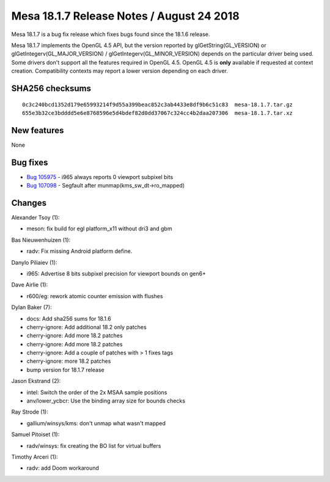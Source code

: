 Mesa 18.1.7 Release Notes / August 24 2018
==========================================

Mesa 18.1.7 is a bug fix release which fixes bugs found since the 18.1.6
release.

Mesa 18.1.7 implements the OpenGL 4.5 API, but the version reported by
glGetString(GL_VERSION) or glGetIntegerv(GL_MAJOR_VERSION) /
glGetIntegerv(GL_MINOR_VERSION) depends on the particular driver being
used. Some drivers don't support all the features required in OpenGL
4.5. OpenGL 4.5 is **only** available if requested at context creation.
Compatibility contexts may report a lower version depending on each
driver.

SHA256 checksums
----------------

::

   0c3c240bcd1352d179e65993214f9d55a399beac852c3ab4433e8df9b6c51c83  mesa-18.1.7.tar.gz
   655e3b32ce3bdddd5e6e8768596e5d4bdef82d0dd37067c324cc4b2daa207306  mesa-18.1.7.tar.xz

New features
------------

None

Bug fixes
---------

-  `Bug 105975 <https://bugs.freedesktop.org/show_bug.cgi?id=105975>`__
   - i965 always reports 0 viewport subpixel bits
-  `Bug 107098 <https://bugs.freedesktop.org/show_bug.cgi?id=107098>`__
   - Segfault after munmap(kms_sw_dt->ro_mapped)

Changes
-------

Alexander Tsoy (1):

-  meson: fix build for egl platform_x11 without dri3 and gbm

Bas Nieuwenhuizen (1):

-  radv: Fix missing Android platform define.

Danylo Piliaiev (1):

-  i965: Advertise 8 bits subpixel precision for viewport bounds on
   gen6+

Dave Airlie (1):

-  r600/eg: rework atomic counter emission with flushes

Dylan Baker (7):

-  docs: Add sha256 sums for 18.1.6
-  cherry-ignore: Add additional 18.2 only patches
-  cherry-ignore: Add more 18.2 patches
-  cherry-ignore: Add more 18.2 patches
-  cherry-ignore: Add a couple of patches with > 1 fixes tags
-  cherry-ignore: more 18.2 patches
-  bump version for 18.1.7 release

Jason Ekstrand (2):

-  intel: Switch the order of the 2x MSAA sample positions
-  anv/lower_ycbcr: Use the binding array size for bounds checks

Ray Strode (1):

-  gallium/winsys/kms: don't unmap what wasn't mapped

Samuel Pitoiset (1):

-  radv/winsys: fix creating the BO list for virtual buffers

Timothy Arceri (1):

-  radv: add Doom workaround
